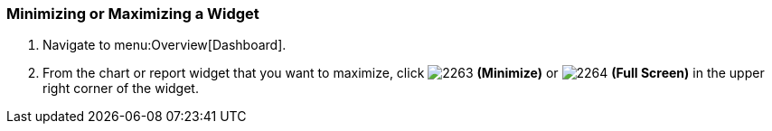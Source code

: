 [[_to_minimize_or_maximize_a_widget]]
=== Minimizing or Maximizing a Widget

. Navigate to menu:Overview[Dashboard].
. From the chart or report widget that you want to maximize, click  image:2263.png[] *(Minimize)* or  image:2264.png[] *(Full Screen)* in the upper right corner of the widget. 


